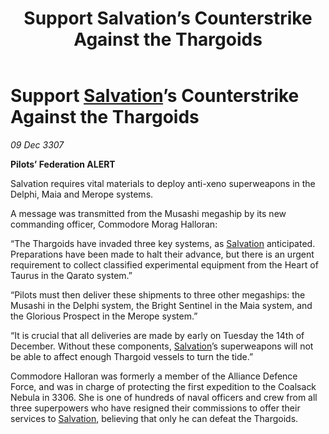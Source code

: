 :PROPERTIES:
:ID:       58e03b8f-8e17-42a6-b5ba-4426cd51cfc4
:END:
#+title: Support Salvation’s Counterstrike Against the Thargoids
#+filetags: :Federation:Alliance:Thargoid:galnet:

* Support [[id:106b62b9-4ed8-4f7c-8c5c-12debf994d4f][Salvation]]’s Counterstrike Against the Thargoids

/09 Dec 3307/

*Pilots’ Federation ALERT* 

Salvation requires vital materials to deploy anti-xeno superweapons in the Delphi, Maia and Merope systems. 

A message was transmitted from the Musashi megaship by its new commanding officer, Commodore Morag Halloran: 

“The Thargoids have invaded three key systems, as [[id:106b62b9-4ed8-4f7c-8c5c-12debf994d4f][Salvation]] anticipated. Preparations have been made to halt their advance, but there is an urgent requirement to collect classified experimental equipment from the Heart of Taurus in the Qarato system.” 

“Pilots must then deliver these shipments to three other megaships: the Musashi in the Delphi system, the Bright Sentinel in the Maia system, and the Glorious Prospect in the Merope system.” 

“It is crucial that all deliveries are made by early on Tuesday the 14th of December. Without these components, [[id:106b62b9-4ed8-4f7c-8c5c-12debf994d4f][Salvation]]’s superweapons will not be able to affect enough Thargoid vessels to turn the tide.” 

Commodore Halloran was formerly a member of the Alliance Defence Force, and was in charge of protecting the first expedition to the Coalsack Nebula in 3306. She is one of hundreds of naval officers and crew from all three superpowers who have resigned their commissions to offer their services to [[id:106b62b9-4ed8-4f7c-8c5c-12debf994d4f][Salvation]], believing that only he can defeat the Thargoids.
